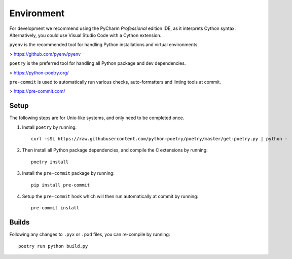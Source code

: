 Environment
===========

For development we recommend using the PyCharm `Professional` edition IDE, as it
interprets Cython syntax. Alternatively, you could use Visual Studio Code with
a Cython extension.

``pyenv`` is the recommended tool for handling Python installations and virtual environments.

> https://github.com/pyenv/pyenv

``poetry`` is the preferred tool for handling all Python package and dev dependencies.

> https://python-poetry.org/

``pre-commit`` is used to automatically run various checks, auto-formatters and linting tools
at commit.

> https://pre-commit.com/

Setup
-----
The following steps are for Unix-like systems, and only need to be completed once.

1. Install ``poetry`` by running::

        curl -sSL https://raw.githubusercontent.com/python-poetry/poetry/master/get-poetry.py | python -

2. Then install all Python package dependencies, and compile the C extensions by running::

        poetry install

3. Install the ``pre-commit`` package by running::

        pip install pre-commit

4. Setup the ``pre-commit`` hook which will then run automatically at commit by running::

        pre-commit install

Builds
------

Following any changes to ``.pyx`` or ``.pxd`` files, you can re-compile by running::

    poetry run python build.py
